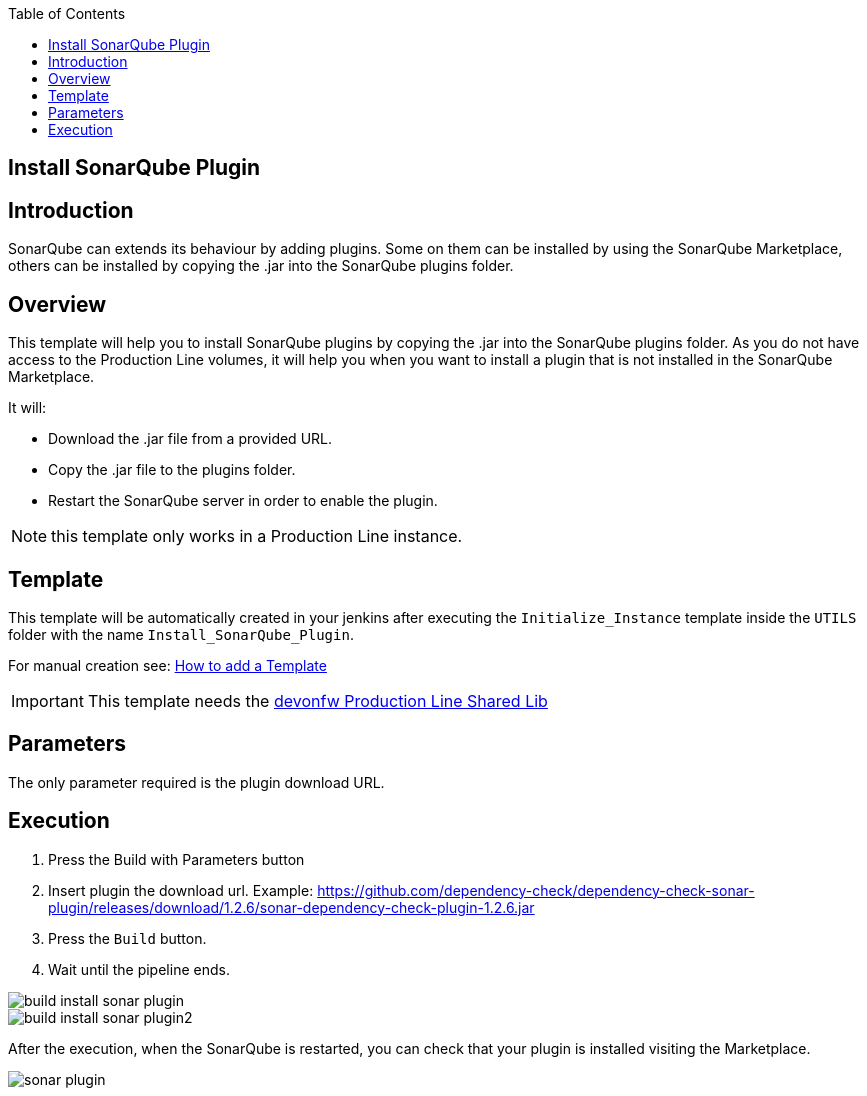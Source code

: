 :toc: macro

ifdef::env-github[]
:tip-caption: :bulb:
:note-caption: :information_source:
:important-caption: :heavy_exclamation_mark:
:caution-caption: :fire:
:warning-caption: :warning:
endif::[]

toc::[]
:idprefix:
:idseparator: -
:reproducible:
:source-highlighter: rouge
:listing-caption: Listing

== Install SonarQube Plugin

==  Introduction

SonarQube can extends its behaviour by adding plugins. Some on them can be installed by using the SonarQube Marketplace, others can be installed by copying the .jar into the SonarQube plugins folder.

== Overview

This template will help you to install SonarQube plugins by copying the .jar into the SonarQube plugins folder. As you do not have access to the Production Line volumes, it will help you when you want to install a plugin that is not installed in the SonarQube Marketplace.

It will:

* Download the .jar file from a provided URL.
* Copy the .jar file to the plugins folder.
* Restart the SonarQube server in order to enable the plugin.

NOTE: this template only works in a Production Line instance.

==  Template

This template will be automatically created in your jenkins after executing the `Initialize_Instance` template inside the `UTILS` folder with the name `Install_SonarQube_Plugin`.

For manual creation see: link:how-to-add-a-template[How to add a Template]

IMPORTANT: This template needs the link:https://github.com/devonfw/production-line-shared-lib[devonfw Production Line Shared Lib]

== Parameters

The only parameter required is the plugin download URL. 

== Execution

. Press the Build with Parameters button
. Insert plugin the download url. Example: https://github.com/dependency-check/dependency-check-sonar-plugin/releases/download/1.2.6/sonar-dependency-check-plugin-1.2.6.jar
. Press the `Build` button.
. Wait until the pipeline ends.

image::./images/install-sonar-plugin/build-install-sonar-plugin.png[]
image::./images/install-sonar-plugin/build-install-sonar-plugin2.png[]


After the execution, when the SonarQube is restarted, you can check that your plugin is installed visiting the Marketplace. 

image::./images/install-sonar-plugin/sonar-plugin.png[]